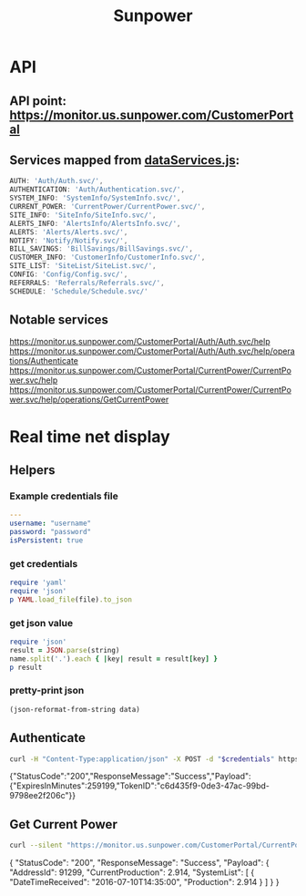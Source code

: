 #+TITLE: Sunpower
#+DESCRIPTION: Unofficial tests of apparent Sunpower API

* API
** API point: https://monitor.us.sunpower.com/CustomerPortal

** Services mapped from [[https://monitor.us.sunpower.com/v06232016102250/C:/Program Files (x86)/Jenkins/workspace/SunpowerSpa-Master/src/scripts/config/dataServices/dataServices.js][dataServices.js]]:
#+BEGIN_SRC javascript
AUTH: 'Auth/Auth.svc/',
AUTHENTICATION: 'Auth/Authentication.svc/',
SYSTEM_INFO: 'SystemInfo/SystemInfo.svc/',
CURRENT_POWER: 'CurrentPower/CurrentPower.svc/',
SITE_INFO: 'SiteInfo/SiteInfo.svc/',
ALERTS_INFO: 'AlertsInfo/AlertsInfo.svc/',
ALERTS: 'Alerts/Alerts.svc/',
NOTIFY: 'Notify/Notify.svc/',
BILL_SAVINGS: 'BillSavings/BillSavings.svc/',
CUSTOMER_INFO: 'CustomerInfo/CustomerInfo.svc/',
SITE_LIST: 'SiteList/SiteList.svc/',
CONFIG: 'Config/Config.svc/',
REFERRALS: 'Referrals/Referrals.svc/',
SCHEDULE: 'Schedule/Schedule.svc/'
#+END_SRC

** Notable services
https://monitor.us.sunpower.com/CustomerPortal/Auth/Auth.svc/help
https://monitor.us.sunpower.com/CustomerPortal/Auth/Auth.svc/help/operations/Authenticate
https://monitor.us.sunpower.com/CustomerPortal/CurrentPower/CurrentPower.svc/help
https://monitor.us.sunpower.com/CustomerPortal/CurrentPower/CurrentPower.svc/help/operations/GetCurrentPower

* Real time net display
** Helpers
*** Example credentials file
#+BEGIN_SRC yaml
---
username: "username"
password: "password"
isPersistent: true
#+END_SRC

*** get credentials
#+NAME: get-credentials
#+BEGIN_SRC ruby :results raw silent :var file="/home/jeff/.credentials/sunpower.yaml"
  require 'yaml'
  require 'json'
  p YAML.load_file(file).to_json
#+END_SRC

*** get json value
#+NAME: get-json-value
#+BEGIN_SRC ruby :results raw silent :var string="" :var name=""
require 'json'
result = JSON.parse(string)
name.split('.').each { |key| result = result[key] }
p result
#+END_SRC

*** pretty-print json
#+NAME: jq
#+BEGIN_SRC emacs-lisp :var data=""
  (json-reformat-from-string data)
#+END_SRC

** Authenticate

#+NAME: Authenticate
#+BEGIN_SRC bash  :results raw replace drawer :var credentials=get-credentials(file="/home/jeff/.credentials/sunpower.yaml")
curl -H "Content-Type:application/json" -X POST -d "$credentials" https://monitor.us.sunpower.com/CustomerPortal/Auth/Auth.svc/Authenticate
#+END_SRC

#+RESULTS: Authenticate
:RESULTS:
{"StatusCode":"200","ResponseMessage":"Success","Payload":{"ExpiresInMinutes":259199,"TokenID":"c6d435f9-0de3-47ac-99bd-9798ee2f206c"}}
:END:

** Get Current Power

#+NAME: CurrentPower
#+BEGIN_SRC sh :results raw replace drawer :var token=get-json-value(string=Authenticate,name="Payload.TokenID") :post jq(data=*this*)
curl --silent "https://monitor.us.sunpower.com/CustomerPortal/CurrentPower/CurrentPower.svc/GetCurrentPower?id=$token"
#+END_SRC

#+RESULTS: CurrentPower
:RESULTS:
{
    "StatusCode": "200",
    "ResponseMessage": "Success",
    "Payload": {
        "AddressId": 91299,
        "CurrentProduction": 2.914,
        "SystemList": [
            {
                "DateTimeReceived": "2016-07-10T14:35:00",
                "Production": 2.914
            }
        ]
    }
}
:END:
